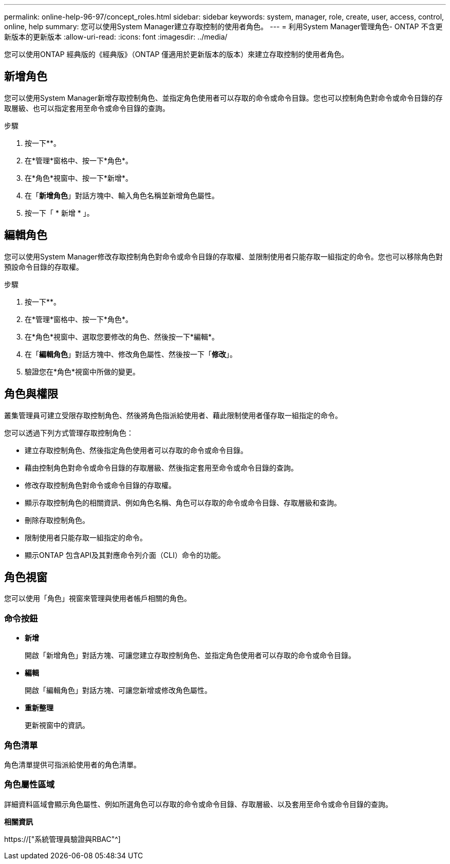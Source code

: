---
permalink: online-help-96-97/concept_roles.html 
sidebar: sidebar 
keywords: system, manager, role, create, user, access, control, online, help 
summary: 您可以使用System Manager建立存取控制的使用者角色。 
---
= 利用System Manager管理角色- ONTAP 不含更新版本的更新版本
:allow-uri-read: 
:icons: font
:imagesdir: ../media/


[role="lead"]
您可以使用ONTAP 經典版的《經典版》（ONTAP 僅適用於更新版本的版本）來建立存取控制的使用者角色。



== 新增角色

您可以使用System Manager新增存取控制角色、並指定角色使用者可以存取的命令或命令目錄。您也可以控制角色對命令或命令目錄的存取層級、也可以指定套用至命令或命令目錄的查詢。

.步驟
. 按一下*image:../media/nas_bridge_202_icon_settings_olh_96_97.gif[""]*。
. 在*管理*窗格中、按一下*角色*。
. 在*角色*視窗中、按一下*新增*。
. 在「*新增角色*」對話方塊中、輸入角色名稱並新增角色屬性。
. 按一下「 * 新增 * 」。




== 編輯角色

您可以使用System Manager修改存取控制角色對命令或命令目錄的存取權、並限制使用者只能存取一組指定的命令。您也可以移除角色對預設命令目錄的存取權。

.步驟
. 按一下*image:../media/nas_bridge_202_icon_settings_olh_96_97.gif[""]*。
. 在*管理*窗格中、按一下*角色*。
. 在*角色*視窗中、選取您要修改的角色、然後按一下*編輯*。
. 在「*編輯角色*」對話方塊中、修改角色屬性、然後按一下「*修改*」。
. 驗證您在*角色*視窗中所做的變更。




== 角色與權限

叢集管理員可建立受限存取控制角色、然後將角色指派給使用者、藉此限制使用者僅存取一組指定的命令。

您可以透過下列方式管理存取控制角色：

* 建立存取控制角色、然後指定角色使用者可以存取的命令或命令目錄。
* 藉由控制角色對命令或命令目錄的存取層級、然後指定套用至命令或命令目錄的查詢。
* 修改存取控制角色對命令或命令目錄的存取權。
* 顯示存取控制角色的相關資訊、例如角色名稱、角色可以存取的命令或命令目錄、存取層級和查詢。
* 刪除存取控制角色。
* 限制使用者只能存取一組指定的命令。
* 顯示ONTAP 包含API及其對應命令列介面（CLI）命令的功能。




== 角色視窗

您可以使用「角色」視窗來管理與使用者帳戶相關的角色。



=== 命令按鈕

* *新增*
+
開啟「新增角色」對話方塊、可讓您建立存取控制角色、並指定角色使用者可以存取的命令或命令目錄。

* *編輯*
+
開啟「編輯角色」對話方塊、可讓您新增或修改角色屬性。

* *重新整理*
+
更新視窗中的資訊。





=== 角色清單

角色清單提供可指派給使用者的角色清單。



=== 角色屬性區域

詳細資料區域會顯示角色屬性、例如所選角色可以存取的命令或命令目錄、存取層級、以及套用至命令或命令目錄的查詢。

*相關資訊*

https://["系統管理員驗證與RBAC"^]
